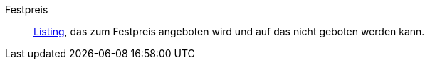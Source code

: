 [#festpreis]
Festpreis:: <<#listing, Listing>>, das zum Festpreis angeboten wird und auf das nicht geboten werden kann.